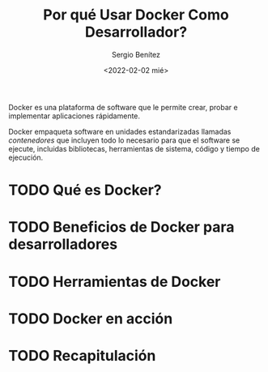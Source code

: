 #+TITLE: Por qué Usar Docker Como Desarrollador?
#+DESCRIPTION: Docker for Web Developers
#+AUTHOR: Sergio Benítez
#+DATE:<2022-02-02 mié> 
#+STARTUP: fold
#+HUGO_BASE_DIR: ~/Development/suabochica-blog/
#+HUGO_SECTION: /post
#+HUGO_WEIGHT: auto
#+HUGO_AUTO_SET_LASTMOD: t

Docker es una plataforma de software que le permite crear, probar e implementar aplicaciones rápidamente.

Docker empaqueta software en unidades estandarizadas llamadas /contenedores/ que incluyen todo lo necesario para que el software se ejecute, incluidas bibliotecas, herramientas de sistema, código y tiempo de ejecución.


* TODO Qué es Docker?

* TODO Beneficios de Docker para desarrolladores

* TODO Herramientas de Docker

* TODO Docker en acción

* TODO Recapitulación 
